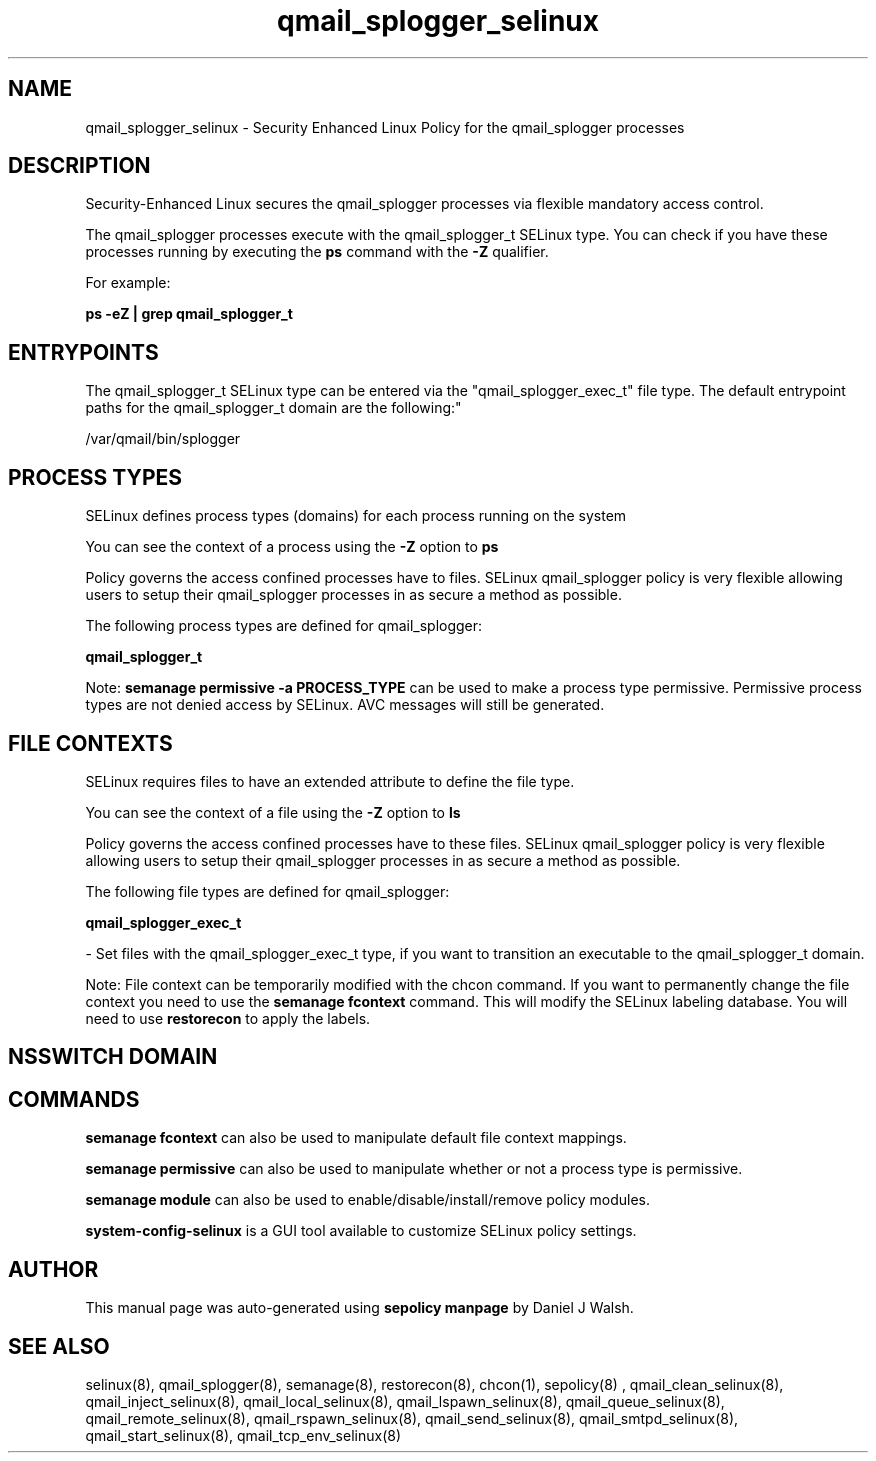 .TH  "qmail_splogger_selinux"  "8"  "12-10-19" "qmail_splogger" "SELinux Policy documentation for qmail_splogger"
.SH "NAME"
qmail_splogger_selinux \- Security Enhanced Linux Policy for the qmail_splogger processes
.SH "DESCRIPTION"

Security-Enhanced Linux secures the qmail_splogger processes via flexible mandatory access control.

The qmail_splogger processes execute with the qmail_splogger_t SELinux type. You can check if you have these processes running by executing the \fBps\fP command with the \fB\-Z\fP qualifier. 

For example:

.B ps -eZ | grep qmail_splogger_t


.SH "ENTRYPOINTS"

The qmail_splogger_t SELinux type can be entered via the "qmail_splogger_exec_t" file type.  The default entrypoint paths for the qmail_splogger_t domain are the following:"

/var/qmail/bin/splogger
.SH PROCESS TYPES
SELinux defines process types (domains) for each process running on the system
.PP
You can see the context of a process using the \fB\-Z\fP option to \fBps\bP
.PP
Policy governs the access confined processes have to files. 
SELinux qmail_splogger policy is very flexible allowing users to setup their qmail_splogger processes in as secure a method as possible.
.PP 
The following process types are defined for qmail_splogger:

.EX
.B qmail_splogger_t 
.EE
.PP
Note: 
.B semanage permissive -a PROCESS_TYPE 
can be used to make a process type permissive. Permissive process types are not denied access by SELinux. AVC messages will still be generated.

.SH FILE CONTEXTS
SELinux requires files to have an extended attribute to define the file type. 
.PP
You can see the context of a file using the \fB\-Z\fP option to \fBls\bP
.PP
Policy governs the access confined processes have to these files. 
SELinux qmail_splogger policy is very flexible allowing users to setup their qmail_splogger processes in as secure a method as possible.
.PP 
The following file types are defined for qmail_splogger:


.EX
.PP
.B qmail_splogger_exec_t 
.EE

- Set files with the qmail_splogger_exec_t type, if you want to transition an executable to the qmail_splogger_t domain.


.PP
Note: File context can be temporarily modified with the chcon command.  If you want to permanently change the file context you need to use the 
.B semanage fcontext 
command.  This will modify the SELinux labeling database.  You will need to use
.B restorecon
to apply the labels.

.SH NSSWITCH DOMAIN

.SH "COMMANDS"
.B semanage fcontext
can also be used to manipulate default file context mappings.
.PP
.B semanage permissive
can also be used to manipulate whether or not a process type is permissive.
.PP
.B semanage module
can also be used to enable/disable/install/remove policy modules.

.PP
.B system-config-selinux 
is a GUI tool available to customize SELinux policy settings.

.SH AUTHOR	
This manual page was auto-generated using 
.B "sepolicy manpage"
by Daniel J Walsh.

.SH "SEE ALSO"
selinux(8), qmail_splogger(8), semanage(8), restorecon(8), chcon(1), sepolicy(8)
, qmail_clean_selinux(8), qmail_inject_selinux(8), qmail_local_selinux(8), qmail_lspawn_selinux(8), qmail_queue_selinux(8), qmail_remote_selinux(8), qmail_rspawn_selinux(8), qmail_send_selinux(8), qmail_smtpd_selinux(8), qmail_start_selinux(8), qmail_tcp_env_selinux(8)